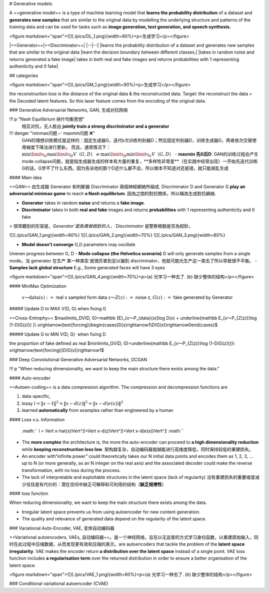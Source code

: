# Generative models

A ==generative model== is a type of machine learning model that **learns the probability distribution** of a dataset and **generates new samples** that are similar to the original data by modelling the underlying structure and patterns of the training data and can be used for tasks such as **image generation, text generation, and speech synthesis.**

<figure markdown="span">![](./pics/DL_1.png){width=80%}<p>生成学习</p></figure>

|==Generator==|==Discriminator==|
|--|--|
|learns the probability distribution of a dataset and generates new samples that are similar to the original data |learn the decision boundary between different classes.|
|takes in random noise and returns generated a fake image| takes in both real and fake images and returns probabilities with 1 representing authenticity and 0 fake|

## categories

<figure markdown="span">![](./pics/GM_1.png){width=90%}<p>生成学习</p></figure>

the reconstruction loss is the distance of the original data & the reconstructed data.
Target: the reconstruct the data = the Decoded latent features. So this laser feature comes from the encoding of the original data.

### Generative Adversarial Networks, GAN, 生成对抗网络

!!! p "Nash Equilibrium 纳什均衡思想"
    相互对抗，无人胜出
    **jointly train a strong discriminator and a generator**

!!! danger "minmax问题 ✅ maxmin问题 ❌"
    GAN的理想训练模式是这样的：固定生成器G，迭代k次训练判别器D；然后固定判别器D，训练生成器G，两者依次交替使用梯度下降法进行更新。
    而且，通常情况下： :math:`\min\limits_G\max\limits_D V（G, D） \neq\max\limits_D\min\limits_G V（G, D）` 
    - **maxmin 先G后D**: GAN的训练过程会产生mode collapse问题，就是指生成器生成的样本有大量的重复，**多样性非常差**（在实践中经常出现）一开始先迭代训练G的话，G学不了什么东西。因为告诉他的那个D还什么都不会，所以根本不知道对还是错，就只能胡乱生成

#### Main idea

==GAN== 由生成器 Generator 和判斷器 Discriminator 兩個神經網絡所組成. Discriminator D and Generator G **play an adversarial minimax game** to reach **a Nash equilibrium**. 因為之間的對抗關係，所以稱為生成對抗網絡.

- **Generator** takes in random **noise** and returns a **fake image**.
- **Discriminator** takes in both **real and fake** images and returns **probabilities** with 1 representing authenticity and 0 fake

> 很常聽到的形容是，`Generator`是負責做假鈔的人，`Discriminator` 是警察檢驗是否為假鈔。

![](./pics/GAN_1.png){width=80%}
![](./pics/GAN_2.png){width=70%}
![](./pics/GAN_3.png){width=80%}

- **Model doesn’t converge** G,D parameters may oscillate
Uneven progress between G, D
- **Mode collapse (the Helvetica scenario)** G will only generate samples from a single mode。当 generator 在生产 某一种类型 就很厉害到足以骗到 discriminator，他就可能光生产这一类去了所以导致很不平衡。
- **Samples lack global structure** E.g., Some generated faces will have 3 eyes

<figure markdown="span">![](./pics/GAN_4.png){width=70%}<p>(a) 光学习一种去了. (b) 缺少整体的结构</p></figure>

#### MiniMax Optimization

 :math:`x～\text{data}(x):=`   real x sampled form data
 :math:`z～Z(z) :=`  noise z,  :math:`G(z):=`  fake generated by Generator

##### Update D to MAX V(D, G) when fixing G

==Cross-Entrophy==
$\max\limits_DV(D, G)=\mathbb {E}_{x～P_{data}(x)}\log D(x) + \underline{\mathbb E_{x～P_{Z(z)}}\log (1-D(G(z))) }\\
\xrightarrow{\text{forcing}}\begin{cases}D(x)\rightarrow1\\D(G(x))\rightarrow0\end{cases}$

##### Update G to MIN V(D, G)  when fixing D

the proportion of fake  defined as real
$\min\limits_GV(D, G)=\underline{\mathbb E_{x～P_{Z(z)}}\log (1-D(G(z)))}\\
\xrightarrow{\text{forcing}}D(G(x))\rightarrow1$

### Deep Convolutional Generative Adversarial Networks, DCGAN

!!! p "When reducing dimensionality, we want to keep the main structure there exists among the data."

#### Auto-encoder

==Autoen-coding== is a data compression algorithm. The compression and decompression functions are

1. data-specific,
2. lossy  :math:`l = \Vert x-\hat{x}\Vert^2=\Vert x-d(z)\Vert^2=\Vert x-d(e(x))\Vert^2` 
3. learned **automatically** from examples rather than engineered by a human

#### Loss v.s. Information

 :math:`` l = \Vert x-\hat{x}\Vert^2=\Vert x-d(z)\Vert^2=\Vert x-d(e(x))\Vert^2 :math:`` 

- The **more complex** the architecture is, the more the auto-encoder can proceed to **a high dimensionality reduction** while **keeping reconstruction loss low**. 架构越复杂，自动编码器就越能进行高维度降低，同时保持较低的重建损失。
- An encoder with“infinite power” could theoretically takes our N initial data points and encodes them as 1, 2, 3, ... up to N (or more generally, as an N integer on the real axis) and the associated decoder could make the reverse transformation, with no loss during the process.
- The lack of interpretable and exploitable structures in the latent space (lack of regularity)  没有重建损失的重要维度减少往往是有代价的：潜在空间中缺乏可解释和可利用的结构（**缺乏规律性**）

#### loss function

When reducing dimensionality, we want to keep the main structure there exists among the data.

- Irregular latent space prevents us from using autoencoder for new content generation.
- The quality and relevance of generated data depend on the regularity of the latent space.

### Variational Auto-Encoder, VAE, 变体自动编码器

==Variational autoencoders, VAEs, 自动编码器==。是一个神经网络，旨在以无监督的方式学习身份函数，以重建原始输入，同时在此过程中压缩数据，从而发现更有效和压缩的表示。are autoencoders that tackle the problem of the **latent space irregularity**. VAE makes the encoder return **a distribution over the latent space** instead of a single point. VAE loss function includes **a regularisation term** over the returned distribution in order to ensure a better organisation of the latent space.

<figure markdown="span">![](./pics/VAE_1.png){width=60%}<p>(a) 光学习一种去了. (b) 缺少整体的结构</p></figure>

### Conditional variational autoencoder (CVAE)
